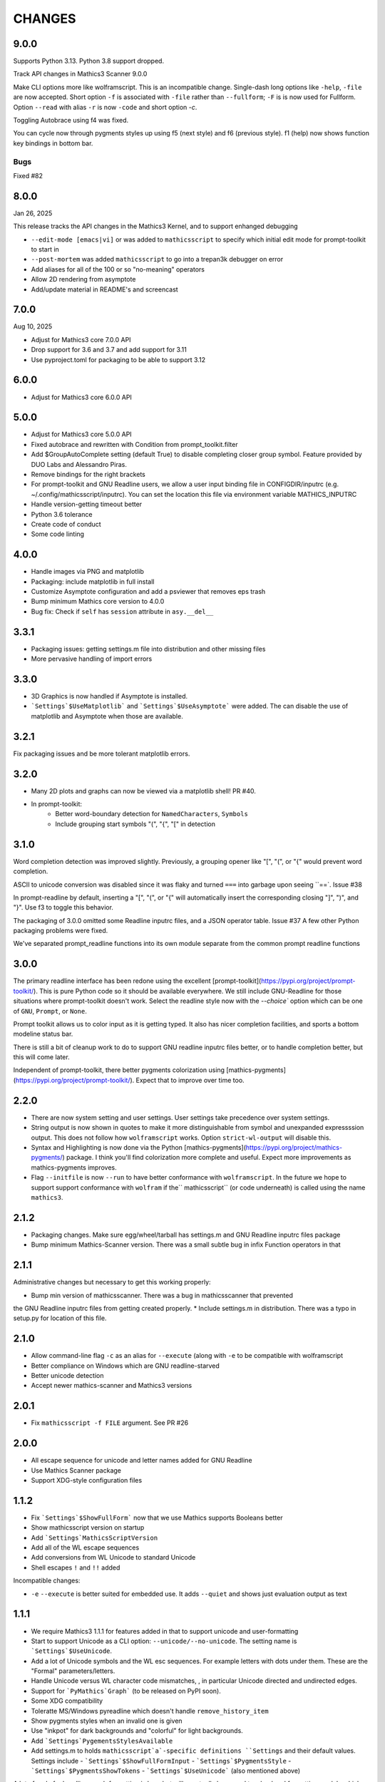 CHANGES
=======

9.0.0
-----

Supports Python 3.13. Python 3.8 support dropped.

Track API changes in Mathics3 Scanner 9.0.0

Make CLI options more like wolframscript. This is an incompatible change. Single-dash long options like ``-help``, ``-file``
are now accepted. Short option ``-f`` is associated with ``-file`` rather than ``--fullform``; ``-F`` is is now used for Fullform.
Option ``--read`` with alias ``-r`` is now ``-code`` and short option `-c`.

Toggling Autobrace using f4 was fixed.

You can cycle now through pygments styles up using f5 (next style) and f6 (previous style). f1 (help) now shows function key
bindings in bottom bar.


Bugs
++++

Fixed #82


8.0.0
-----

Jan 26, 2025

This release tracks the API changes in the Mathics3 Kernel, and to support enhanged debugging

* ``--edit-mode [emacs|vi]`` or was added to ``mathicsscript`` to specify which initial edit mode for prompt-toolkit to start in
* ``--post-mortem`` was added ``mathicsscript`` to go into a trepan3k debugger on error
* Add aliases for all of the 100 or so "no-meaning" operators
* Allow 2D rendering from asymptote
* Add/update material in README's and screencast



7.0.0
-----

Aug 10, 2025

* Adjust for Mathics3 core 7.0.0 API
* Drop support for 3.6 and 3.7 and add support for 3.11
* Use pyproject.toml for packaging to be able to support 3.12



6.0.0
-----

* Adjust for Mathics3 core 6.0.0 API



5.0.0
--------

* Adjust for Mathics3 core 5.0.0 API
* Fixed autobrace and rewritten with Condition from prompt_toolkit.filter
* Add $GroupAutoComplete setting (default True) to disable completing closer group symbol. Feature provided by DUO Labs and Alessandro Piras.
* Remove bindings for the right brackets
* For prompt-toolkit and GNU Readline users, we allow a user input binding file in CONFIGDIR/inputrc (e.g. ~/.config/mathicsscript/inputrc).
  You can set the location this file via environment variable MATHICS_INPUTRC
* Handle version-getting timeout better
* Python 3.6 tolerance
* Create code of conduct
* Some code linting

4.0.0
-----

* Handle images via PNG and matplotlib
* Packaging: include matplotlib in full install
* Customize Asymptote configuration and add a psviewer that removes eps trash
* Bump minimum Mathics core version to 4.0.0
* Bug fix: Check if ``self`` has ``session`` attribute in ``asy.__del__``

3.3.1
-----

* Packaging issues: getting settings.m file into distribution and other missing files
* More pervasive handling of import errors

3.3.0
-----

* 3D Graphics is now handled if Asymptote is installed.
* ```Settings`$UseMatplotlib``` and ```Settings`$UseAsymptote``` were added. The can disable the use of matplotlib and Asymptote when those are available.

3.2.1
-----

Fix packaging issues and be more tolerant matplotlib errors.

3.2.0
-----

* Many 2D plots and graphs can now be viewed via a matplotlib shell! PR #40.
* In prompt-toolkit:
   - Better word-boundary detection for ``NamedCharacters``, ``Symbols``
   - Include grouping start symbols "(", "{", "[" in detection

3.1.0
-----

Word completion detection was improved slightly. Previously, a grouping opener like "[", "(", or "{" would prevent word completion.

ASCII to unicode conversion was disabled since it was flaky and turned ``===`` into
garbage upon seeing ``==`. Issue #38

In prompt-readline by default, inserting a "[", "(", or "{" will automatically insert the corresponding closing "]", ")", and "}".
Use f3 to toggle this behavior.

The packaging of 3.0.0 omitted some Readline inputrc files, and a JSON operator table. Issue #37
A few other Python packaging problems were fixed.

We've separated prompt_readline functions into its own module separate from the common prompt readline functions


3.0.0
-----

The primary readline interface has been redone using the excellent [prompt-toolkit](https://pypi.org/project/prompt-toolkit/).
This is pure Python code so it should be available everywhere.
We still include GNU-Readline for those situations where prompt-toolkit doesn't work. Select the readline style now with the
`--choice`` option which can be one of ``GNU``, ``Prompt``, or ``None``.

Prompt toolkit allows us to color input as it is getting typed. It also has nicer completion facilities, and sports a bottom modeline status bar.

There is still a bit of cleanup work to do to support GNU readline inputrc files better, or to handle completion better, but this will come later.

Independent of prompt-toolkit, there better pygments colorization using [mathics-pygments](https://pypi.org/project/prompt-toolkit/). Expect that to improve over time too.


2.2.0
-----

* There are now system setting and user settings. User settings take precedence over system settings.
* String output is now shown in quotes to make it more distinguishable from symbol and unexpanded
  expressssion output. This does not follow how ``wolframscript`` works. Option ``strict-wl-output`` will disable this.
* Syntax and Highlighting is now done via the Python
  [mathics-pygments](https://pypi.org/project/mathics-pygments/)
  package.  I think you'll find colorization more complete and
  useful. Expect more improvements as mathics-pygments improves.
* Flag ``--initfile`` is now ``--run`` to have better conformance with ``wolframscript``. In the future we hope
  to support support conformance with ``wolfram`` if the`` mathicsscript`` (or code underneath) is called
  using the name ``mathics3``.

2.1.2
-----

* Packaging changes. Make sure egg/wheel/tarball has settings.m and GNU Readline inputrc files package
* Bump minimum Mathics-Scanner version. There was a small subtle bug in infix Function operators in that

2.1.1
-----

Administrative changes but necessary to get this working properly:

* Bump min version of mathicsscanner. There was a bug in mathicsscanner that prevented
the GNU Readline inputrc files from getting created properly.
* Include settings.m in distribution. There was a typo in setup.py for location of this file.

2.1.0
-----

* Allow command-line flag ``-c`` as an alias for ``--execute`` (along with ``-e`` to be compatible with wolframscript
* Better compliance on Windows which are GNU readline-starved
* Better unicode detection
* Accept newer mathics-scanner and Mathics3 versions

2.0.1
-----

* Fix ``mathicsscript -f FILE`` argument. See PR #26

2.0.0
-----

* All escape sequence for unicode and letter names added for GNU Readline
* Use Mathics Scanner package
* Support XDG-style configuration files

1.1.2
-----

* Fix ```Settings`$ShowFullForm``` now that we use Mathics supports Booleans better
* Show mathicsscript version on startup
* Add ```Settings`MathicsScriptVersion``
* Add all of the WL escape sequences
* Add conversions from WL Unicode to standard Unicode
* Shell escapes ``!`` and ``!!`` added

Incompatible changes:

* ``-e`` ``--execute`` is better suited for embedded use. It adds ``--quiet`` and shows just evaluation output as text

1.1.1
-----

* We require Mathics3 1.1.1 for features added in that to support unicode and user-formatting
* Start to support Unicode as a CLI option: ``--unicode/--no-unicode``. The setting name is ```Settings`$UseUnicode``.
* Add a lot of Unicode symbols and the WL esc sequences. For example letters with dots under them. These are the "Formal" parameters/letters.
* Handle Unicode versus WL character code mismatches, , in particular Unicode directed and undirected edges.
* Support for ```PyMathics`Graph``` (to be released on PyPI soon).
* Some XDG compatibility
* Toleratte MS/Windows pyreadline which doesn't handle ``remove_history_item``
* Show pygments styles when an invalid one is given
* Use "inkpot" for dark backgrounds and "colorful" for  light backgrounds.
* Add ```Settings`PygementsStylesAvailable``
* Add settings.m to holds ``mathicsscript`a`-specific definitions ``Settings`` and their default values. Settings include
  - ```Settings`$ShowFullFormInput``
  - ```Settings`$PygmentsStyle``
  - ```Settings`$PygmentsShowTokens``
  - ```Settings`$UseUnicode``` (also mentioned above)

A lot of code for handling graph formatting is here but will eventually be moved to a backend formatting module which hasn't been written yet.


1.1.0
-----

Now that Mathics3 1.1.0 is released depend on that.

Some internal preparation work was done to support changing settings inside the REPL.
Not ready for release yet.

1.1.0 rc1
---------

Split off from plain ``mathics`` script.

* GNU Readline terminal interaction. This includes
   - saving command history between sessions.
   - variable completion, even for symbol names like ``\\[Sigma]``
   - limited ESC keyboard input; for example *esc* ```p``` *esc* is π
* Syntax highlighting using ``pygments``.
* Automatic detection of light or dark terminal background color.
